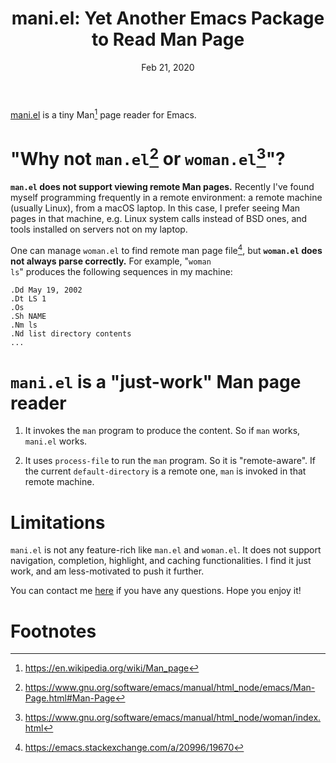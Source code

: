 #+TITLE: mani.el: Yet Another Emacs Package to Read Man Page
#+DATE: Feb 21, 2020
#+OPTIONS: toc:nil num:nil

[[https://github.com/Raphus-cucullatus/mani.el][mani.el]] is a tiny Man[fn:1] page reader for Emacs.


* "Why not ~man.el~[fn:2] or ~woman.el~[fn:3]"?

*~man.el~ does not support viewing remote Man pages.* Recently I've
found myself programming frequently in a remote environment: a remote
machine (usually Linux), from a macOS laptop.  In this case, I prefer
seeing Man pages in that machine, e.g. Linux system calls instead of
BSD ones, and tools installed on servers not on my laptop.

One can manage ~woman.el~ to find remote man page file[fn:4], but
*~woman.el~ does not always parse correctly.* For example, "~woman
ls~" produces the following sequences in my machine:
   
#+begin_example
    .Dd May 19, 2002
    .Dt LS 1
    .Os
    .Sh NAME
    .Nm ls
    .Nd list directory contents
    ...
#+end_example

* ~mani.el~ is a "just-work" Man page reader

1. It invokes the ~man~ program to produce the content.  So if ~man~
   works, ~mani.el~ works.

2. It uses ~process-file~ to run the ~man~ program.  So it is
   "remote-aware".  If the current ~default-directory~ is a remote one,
   ~man~ is invoked in that remote machine.


* Limitations

~mani.el~ is not any feature-rich like ~man.el~ and ~woman.el~.  It
does not support navigation, completion, highlight, and caching
functionalities.  I find it just work, and am less-motivated to push
it further.

You can contact me [[https://github.com/Raphus-cucullatus/mani.el/issues][here]] if you have any questions.  Hope you enjoy it!

* Footnotes

[fn:1]https://en.wikipedia.org/wiki/Man_page

[fn:2]https://www.gnu.org/software/emacs/manual/html_node/emacs/Man-Page.html#Man-Page

[fn:3]https://www.gnu.org/software/emacs/manual/html_node/woman/index.html

[fn:4]https://emacs.stackexchange.com/a/20996/19670
